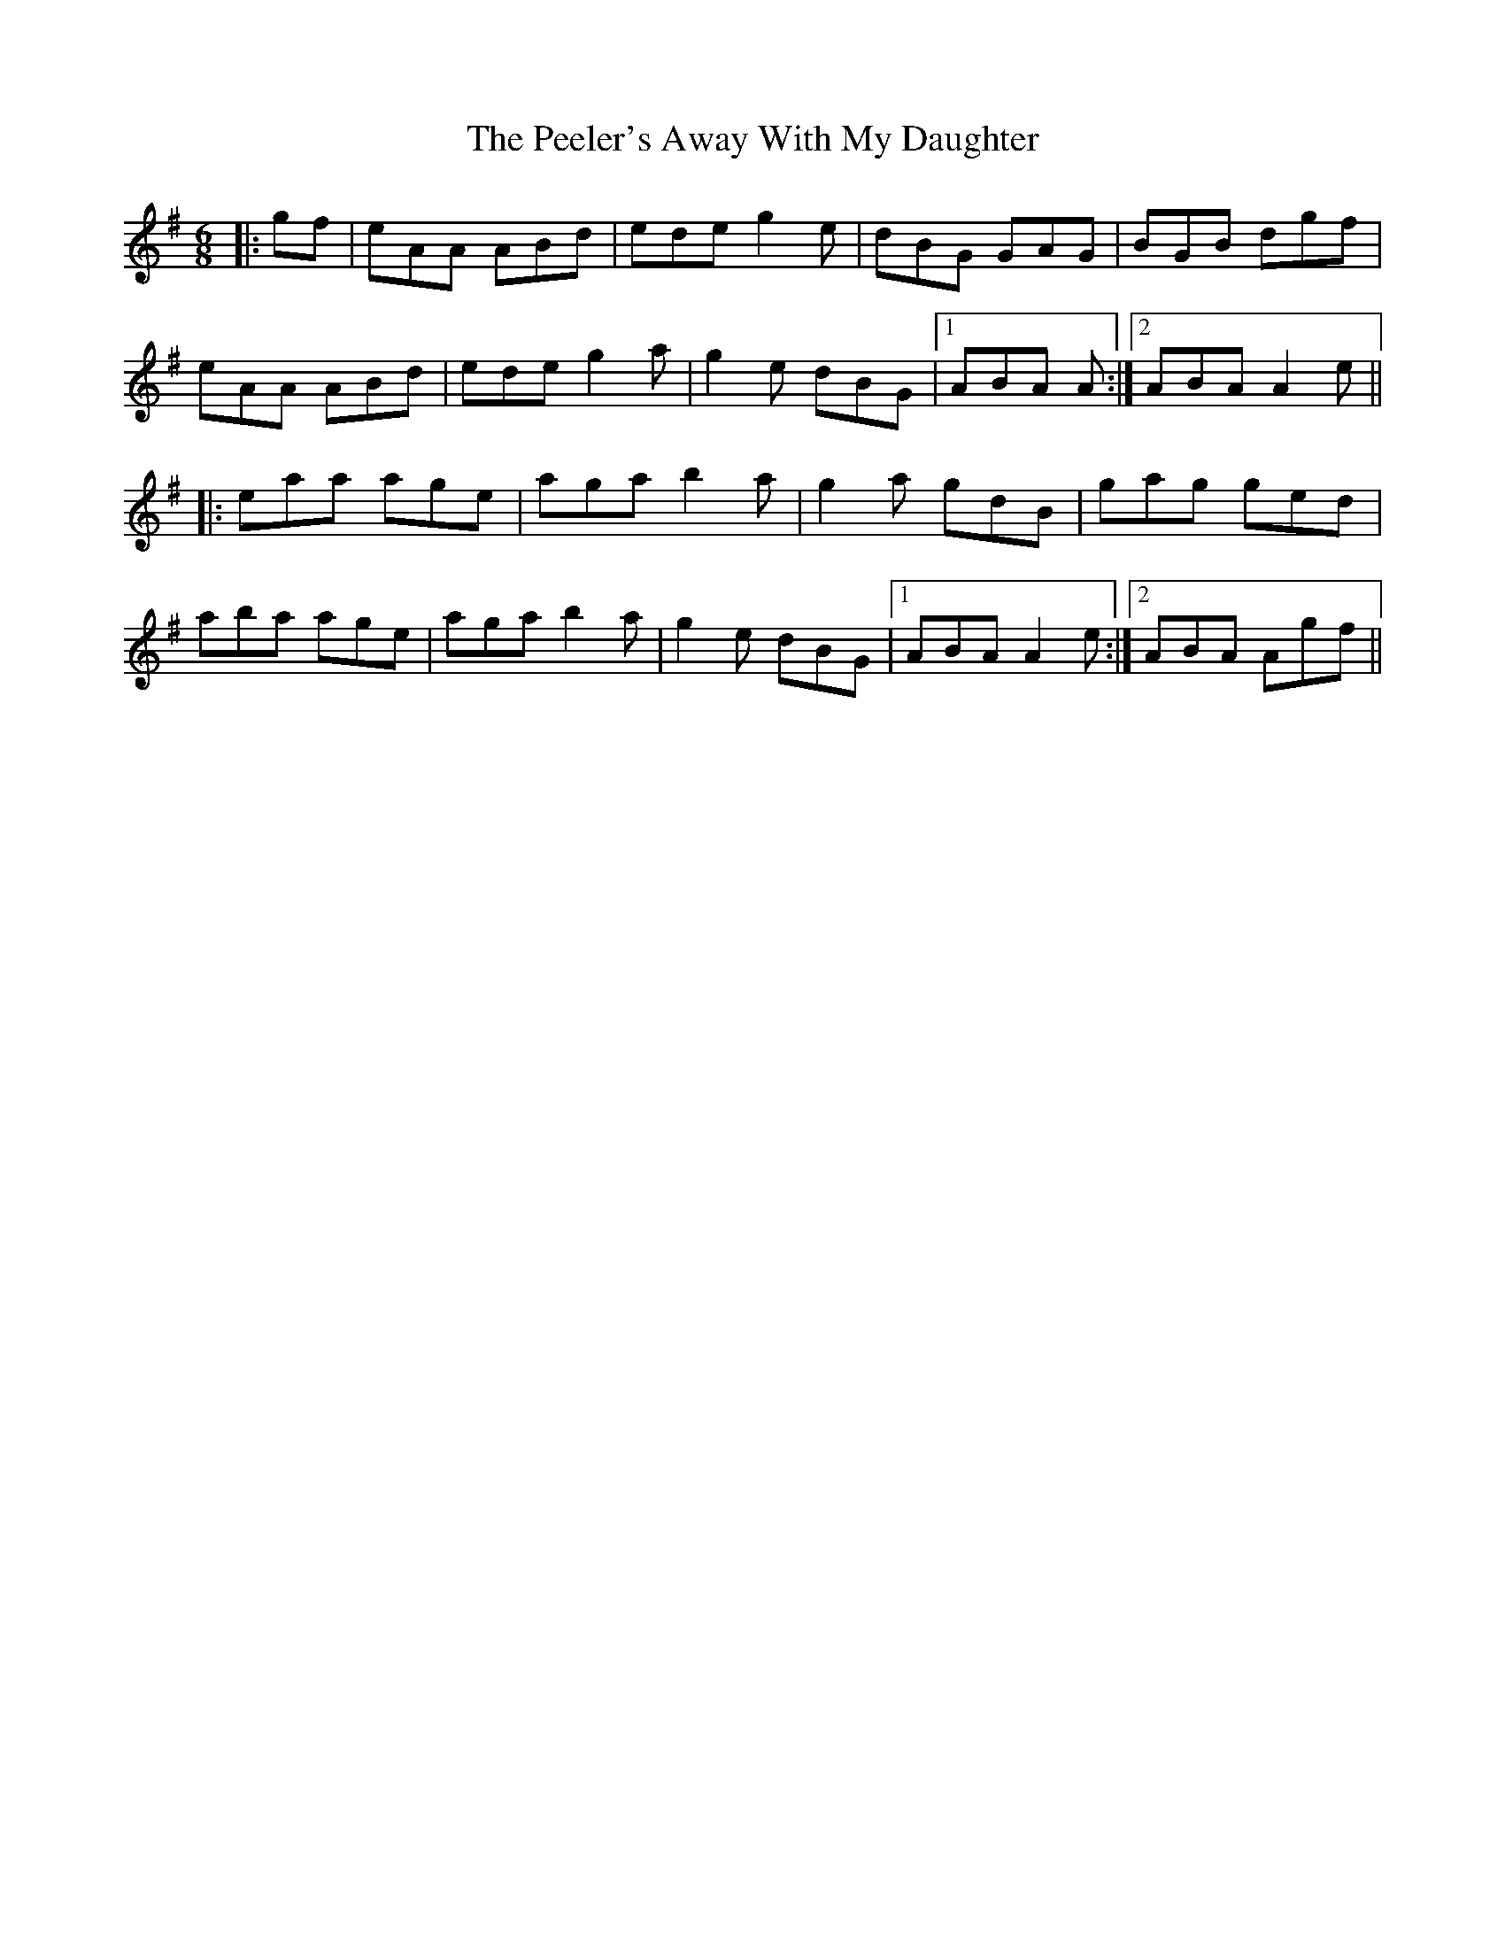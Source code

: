 X: 32008
T: Peeler's Away With My Daughter, The
R: jig
M: 6/8
K: Adorian
|:gf|eAA ABd|ede g2 e|dBG GAG|BGB dgf|
eAA ABd|ede g2 a|g2 e dBG|1 ABA A:|2 ABA A2 e||
|:eaa age|aga b2 a|g2 a gdB|gag ged|
aba age|aga b2 a|g2 e dBG|1 ABA A2 e:|2 ABA Agf||

